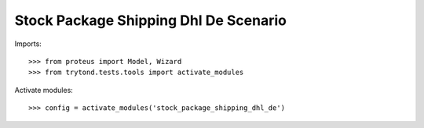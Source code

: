 ======================================
Stock Package Shipping Dhl De Scenario
======================================

Imports::

    >>> from proteus import Model, Wizard
    >>> from trytond.tests.tools import activate_modules

Activate modules::

    >>> config = activate_modules('stock_package_shipping_dhl_de')
